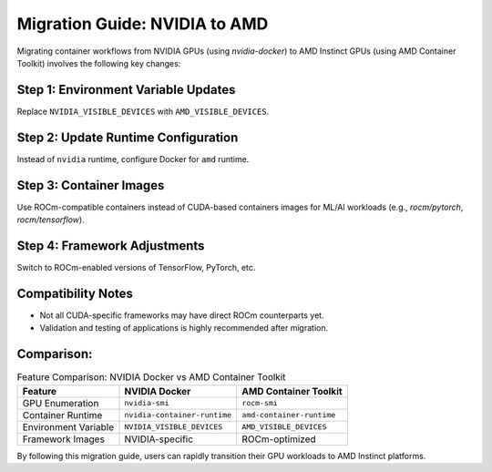 Migration Guide: NVIDIA to AMD
==============================

Migrating container workflows from NVIDIA GPUs (using `nvidia-docker`) to AMD Instinct GPUs (using AMD Container Toolkit) involves the following key changes:

Step 1: Environment Variable Updates
-------------------------------------
Replace ``NVIDIA_VISIBLE_DEVICES`` with ``AMD_VISIBLE_DEVICES``.

Step 2: Update Runtime Configuration
-------------------------------------
Instead of ``nvidia`` runtime, configure Docker for ``amd`` runtime.

Step 3: Container Images
------------------------
Use ROCm-compatible containers instead of CUDA-based containers images for ML/AI workloads (e.g., `rocm/pytorch`, `rocm/tensorflow`).

Step 4: Framework Adjustments
-----------------------------
Switch to ROCm-enabled versions of TensorFlow, PyTorch, etc.

Compatibility Notes
-------------------
- Not all CUDA-specific frameworks may have direct ROCm counterparts yet.
- Validation and testing of applications is highly recommended after migration.

Comparison:
-----------

.. list-table:: Feature Comparison: NVIDIA Docker vs AMD Container Toolkit
    :header-rows: 1

    * - Feature
      - NVIDIA Docker
      - AMD Container Toolkit
    * - GPU Enumeration
      - ``nvidia-smi``
      - ``rocm-smi``
    * - Container Runtime
      - ``nvidia-container-runtime``
      - ``amd-container-runtime``
    * - Environment Variable
      - ``NVIDIA_VISIBLE_DEVICES``
      - ``AMD_VISIBLE_DEVICES``
    * - Framework Images
      - NVIDIA-specific
      - ROCm-optimized

By following this migration guide, users can rapidly transition their GPU workloads to AMD Instinct platforms.
